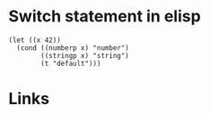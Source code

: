 #+TAGS: elisp conditionals

* Switch statement in elisp

#+BEGIN_SRC elisp
(let ((x 42))
  (cond ((numberp x) "number")
        ((stringp x) "string")
        (t "default")))
#+END_SRC

#+RESULTS:
: number

* Links
